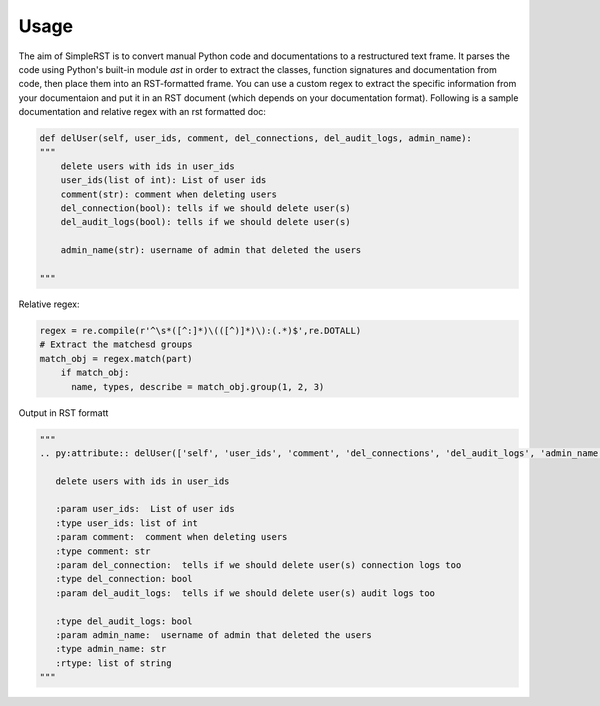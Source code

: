 ==========
 Usage
==========

The aim of SimpleRST is to convert manual Python code and documentations to a restructured text frame.
It parses the code using Python's built-in module `ast` in order to extract the classes, function signatures and documentation from code, then place them into an RST-formatted frame. You can use a custom regex to extract the specific
information from your documentaion and put it in an RST document (which depends on your documentation format). Following is a
sample documentation and relative regex with an rst formatted doc:


.. code-block:: python

  def delUser(self, user_ids, comment, del_connections, del_audit_logs, admin_name):
  """
      delete users with ids in user_ids
      user_ids(list of int): List of user ids
      comment(str): comment when deleting users
      del_connection(bool): tells if we should delete user(s)
      del_audit_logs(bool): tells if we should delete user(s)

      admin_name(str): username of admin that deleted the users

  """

Relative regex:

.. code-block:: python

  regex = re.compile(r'^\s*([^:]*)\(([^)]*)\):(.*)$',re.DOTALL)
  # Extract the matchesd groups
  match_obj = regex.match(part)
      if match_obj:
        name, types, describe = match_obj.group(1, 2, 3)


Output in RST formatt

.. code-block:: python
  
  """
  .. py:attribute:: delUser(['self', 'user_ids', 'comment', 'del_connections', 'del_audit_logs', 'admin_name', 'remote_address'])

     delete users with ids in user_ids

     :param user_ids:  List of user ids
     :type user_ids: list of int
     :param comment:  comment when deleting users
     :type comment: str
     :param del_connection:  tells if we should delete user(s) connection logs too
     :type del_connection: bool
     :param del_audit_logs:  tells if we should delete user(s) audit logs too

     :type del_audit_logs: bool
     :param admin_name:  username of admin that deleted the users
     :type admin_name: str
     :rtype: list of string
  """
